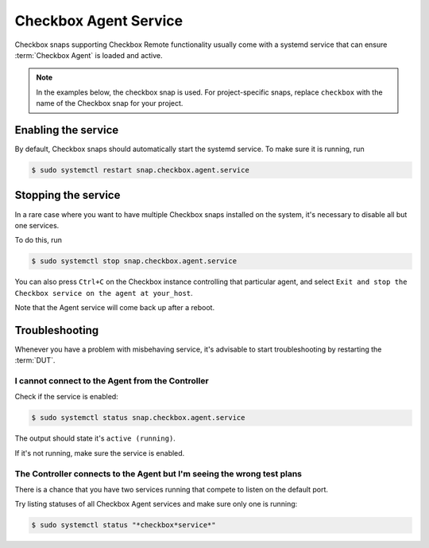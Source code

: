 Checkbox Agent Service
^^^^^^^^^^^^^^^^^^^^^^^^

Checkbox snaps supporting Checkbox Remote functionality usually come with a
systemd service that can ensure :term:`Checkbox Agent` is loaded and active.

.. note::

    In the examples below, the checkbox snap is used. For project-specific
    snaps, replace ``checkbox`` with the name of the Checkbox snap for your
    project.

Enabling the service
====================

By default, Checkbox snaps should automatically start the systemd service. To
make sure it is running, run

.. code-block:: bash

    $ sudo systemctl restart snap.checkbox.agent.service

Stopping the service
====================

In a rare case where you want to have multiple Checkbox snaps installed on the
system, it's necessary to disable all but one services.

To do this, run

.. code-block:: bash

    $ sudo systemctl stop snap.checkbox.agent.service


You can also press ``Ctrl+C`` on the Checkbox instance controlling that
particular agent, and select ``Exit and stop the Checkbox service on the agent
at your_host``.

Note that the Agent service will come back up after a reboot.

Troubleshooting
===============

Whenever you have a problem with misbehaving service, it's advisable to start
troubleshooting by restarting the :term:`DUT`.

I cannot connect to the Agent from the Controller
-------------------------------------------------

Check if the service is enabled:

.. code-block:: bash

    $ sudo systemctl status snap.checkbox.agent.service

The output should state it's ``active (running)``.

If it's not running, make sure the service is enabled.

The Controller connects to the Agent but I'm seeing the wrong test plans
------------------------------------------------------------------------

There is a chance that you have two services running that compete to listen
on the default port.

Try listing statuses of all Checkbox Agent services and make sure only one is
running:

.. code-block:: bash

    $ sudo systemctl status "*checkbox*service*"
